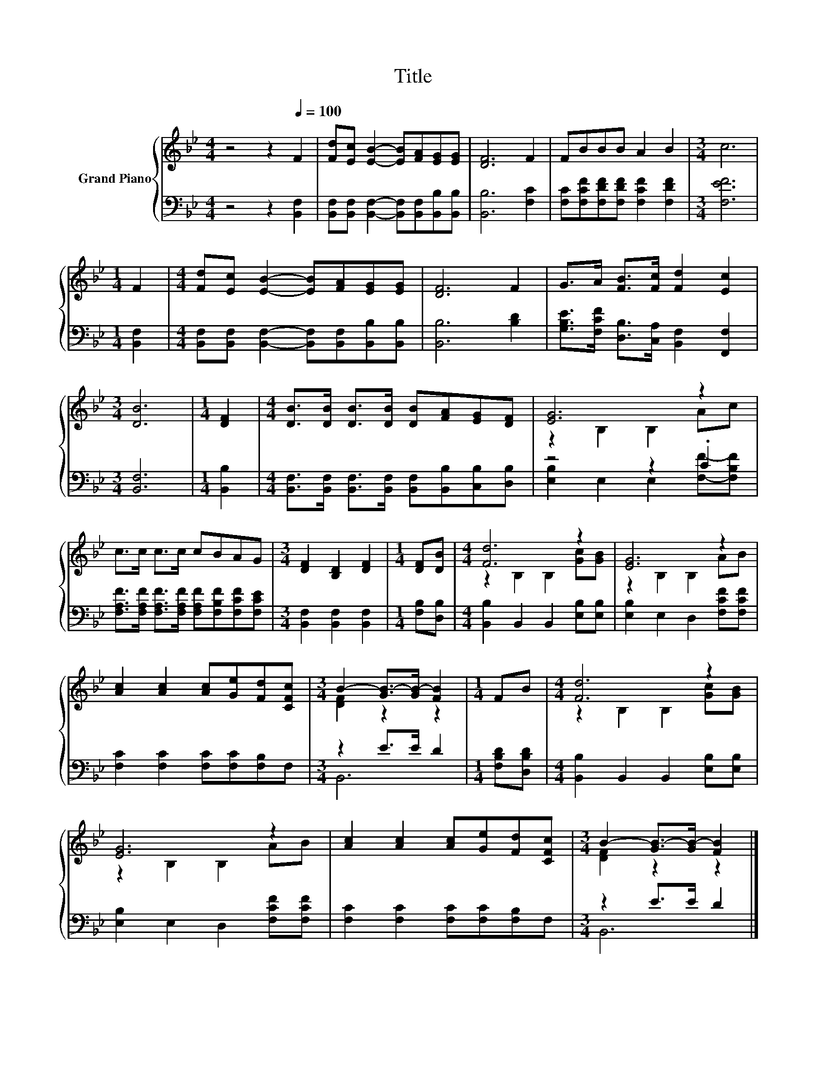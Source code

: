 X:1
T:Title
%%score { ( 1 3 ) | ( 2 4 ) }
L:1/8
M:4/4
K:Bb
V:1 treble nm="Grand Piano"
V:3 treble 
V:2 bass 
V:4 bass 
V:1
 z4 z2[Q:1/4=100] F2 | [Fd][Ec] [EB]2- [EB][FA][EG][EG] | [DF]6 F2 | FBBB A2 B2 |[M:3/4] c6 | %5
[M:1/4] F2 |[M:4/4] [Fd][Ec] [EB]2- [EB][FA][EG][EG] | [DF]6 F2 | G>A [FB]>[Fc] [Fd]2 [Ec]2 | %9
[M:3/4] [DB]6 |[M:1/4] [DF]2 |[M:4/4] [DB]>[DB] [DB]>[DB] [DB][FA][EG][DF] | [EG]6 z2 | %13
 c>c c>c cBAG |[M:3/4] [DF]2 [B,D]2 [DF]2 |[M:1/4] [DF][DB] |[M:4/4] [Fd]6 z2 | [EG]6 z2 | %18
 [Ac]2 [Ac]2 [Ac][Ge][Fd][CFc] |[M:3/4] B2- [GB-]>[GB-] [FB]2 |[M:1/4] FB |[M:4/4] [Fd]6 z2 | %22
 [EG]6 z2 | [Ac]2 [Ac]2 [Ac][Ge][Fd][CFc] |[M:3/4] B2- [GB-]>[GB-] [FB]2 |] %25
V:2
 z4 z2 [B,,F,]2 | [B,,F,][B,,F,] [B,,F,]2- [B,,F,][B,,F,][B,,B,][B,,B,] | [B,,B,]6 [F,C]2 | %3
 [F,C][F,CF][F,DF][F,DF] [F,CF]2 [F,DF]2 |[M:3/4] [F,EF]6 |[M:1/4] [B,,F,]2 | %6
[M:4/4] [B,,F,][B,,F,] [B,,F,]2- [B,,F,][B,,F,][B,,B,][B,,B,] | [B,,B,]6 [B,D]2 | %8
 [G,B,E]>[F,CF] [D,B,]>[C,A,] [B,,F,]2 [F,,F,]2 |[M:3/4] [B,,F,]6 |[M:1/4] [B,,B,]2 | %11
[M:4/4] [B,,F,]>[B,,F,] [B,,F,]>[B,,F,] [B,,F,][B,,B,][C,B,][D,B,] | z4 z2 .C2 | %13
 [F,A,F]>[F,A,F] [F,A,F]>[F,A,F] [F,A,F][F,B,F][F,CF][F,CE] |[M:3/4] [B,,F,]2 [B,,F,]2 [B,,F,]2 | %15
[M:1/4] [F,B,][D,B,] |[M:4/4] [B,,B,]2 B,,2 B,,2 [E,B,][E,B,] | [E,B,]2 E,2 D,2 [F,CF][F,CF] | %18
 [F,C]2 [F,C]2 [F,C][F,C][F,B,]F, |[M:3/4] z2 E>E D2 |[M:1/4] [F,B,D][D,B,D] | %21
[M:4/4] [B,,B,]2 B,,2 B,,2 [E,B,][E,B,] | [E,B,]2 E,2 D,2 [F,CF][F,CF] | %23
 [F,C]2 [F,C]2 [F,C][F,C][F,B,]F, |[M:3/4] z2 E>E D2 |] %25
V:3
 x8 | x8 | x8 | x8 |[M:3/4] x6 |[M:1/4] x2 |[M:4/4] x8 | x8 | x8 |[M:3/4] x6 |[M:1/4] x2 | %11
[M:4/4] x8 | z2 B,2 B,2 Ac | x8 |[M:3/4] x6 |[M:1/4] x2 |[M:4/4] z2 B,2 B,2 [Gc][GB] | %17
 z2 B,2 B,2 AB | x8 |[M:3/4] [DF]2 z2 z2 |[M:1/4] x2 |[M:4/4] z2 B,2 B,2 [Gc][GB] | z2 B,2 B,2 AB | %23
 x8 |[M:3/4] [DF]2 z2 z2 |] %25
V:4
 x8 | x8 | x8 | x8 |[M:3/4] x6 |[M:1/4] x2 |[M:4/4] x8 | x8 | x8 |[M:3/4] x6 |[M:1/4] x2 | %11
[M:4/4] x8 | [E,B,]2 E,2 E,2 [F,F]-[F,B,F] | x8 |[M:3/4] x6 |[M:1/4] x2 |[M:4/4] x8 | x8 | x8 | %19
[M:3/4] B,,6 |[M:1/4] x2 |[M:4/4] x8 | x8 | x8 |[M:3/4] B,,6 |] %25

